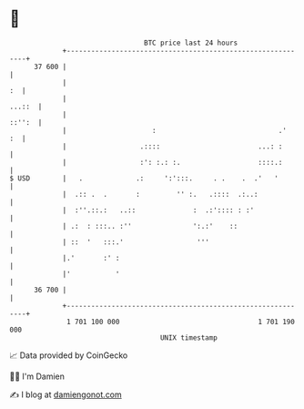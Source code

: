 * 👋

#+begin_example
                                    BTC price last 24 hours                    
                +------------------------------------------------------------+ 
         37 600 |                                                            | 
                |                                                         :  | 
                |                                                     ...::  | 
                |                                                     ::'':  | 
                |                     :                              .'   :  | 
                |                  .::::                        ...: :       | 
                |                  :': :.: :.                   ::::.:       | 
   $ USD        |   .             .:     ':':::.     . .    .  .'   '        | 
                |  .:: .  .       :         '' :.   .::::  .:..:             | 
                |  :''.::.:   ..::              :  .:':::: : :'              | 
                | .:  : :::.. :''               ':.:'    ::                  | 
                | ::  '   :::.'                  '''                         | 
                |.'       :' :                                               | 
                |'           '                                               | 
         36 700 |                                                            | 
                +------------------------------------------------------------+ 
                 1 701 100 000                                  1 701 190 000  
                                        UNIX timestamp                         
#+end_example
📈 Data provided by CoinGecko

🧑‍💻 I'm Damien

✍️ I blog at [[https://www.damiengonot.com][damiengonot.com]]
